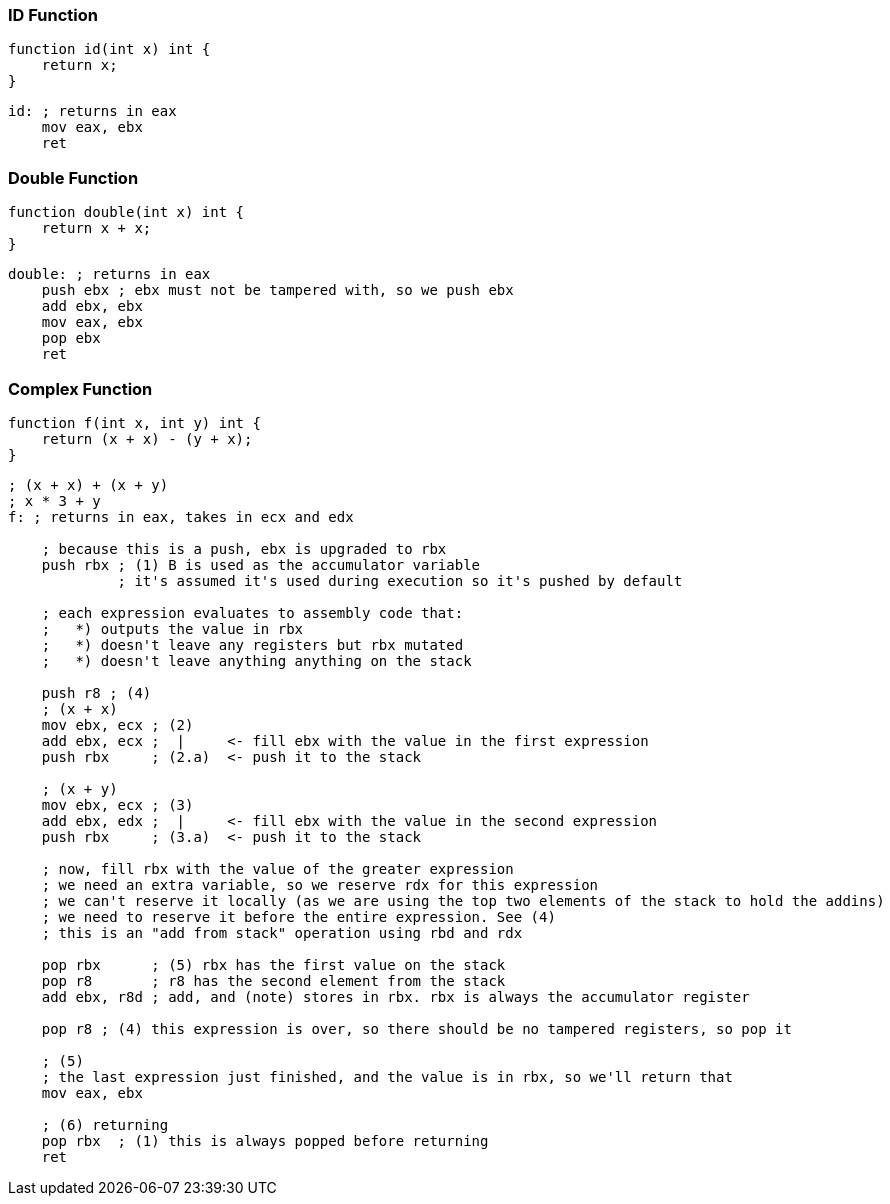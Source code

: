 === ID Function
[source, xenon]
----
function id(int x) int {
    return x;
}
----
[source, assembly]
----
id: ; returns in eax
    mov eax, ebx
    ret
----
=== Double Function
[source, xenon]
----
function double(int x) int {
    return x + x;
}
----
[source, assembly]
----
double: ; returns in eax
    push ebx ; ebx must not be tampered with, so we push ebx
    add ebx, ebx
    mov eax, ebx
    pop ebx
    ret
----
=== Complex Function
[source, xenon]
----
function f(int x, int y) int {
    return (x + x) - (y + x);
}
----
[source, assembly]
----

; (x + x) + (x + y)
; x * 3 + y
f: ; returns in eax, takes in ecx and edx

    ; because this is a push, ebx is upgraded to rbx
    push rbx ; (1) B is used as the accumulator variable
             ; it's assumed it's used during execution so it's pushed by default

    ; each expression evaluates to assembly code that:
    ;   *) outputs the value in rbx
    ;   *) doesn't leave any registers but rbx mutated
    ;   *) doesn't leave anything anything on the stack

    push r8 ; (4)
    ; (x + x)
    mov ebx, ecx ; (2)
    add ebx, ecx ;  |     <- fill ebx with the value in the first expression
    push rbx     ; (2.a)  <- push it to the stack

    ; (x + y)
    mov ebx, ecx ; (3)
    add ebx, edx ;  |     <- fill ebx with the value in the second expression
    push rbx     ; (3.a)  <- push it to the stack

    ; now, fill rbx with the value of the greater expression
    ; we need an extra variable, so we reserve rdx for this expression
    ; we can't reserve it locally (as we are using the top two elements of the stack to hold the addins)
    ; we need to reserve it before the entire expression. See (4)
    ; this is an "add from stack" operation using rbd and rdx

    pop rbx      ; (5) rbx has the first value on the stack
    pop r8       ; r8 has the second element from the stack
    add ebx, r8d ; add, and (note) stores in rbx. rbx is always the accumulator register

    pop r8 ; (4) this expression is over, so there should be no tampered registers, so pop it

    ; (5)
    ; the last expression just finished, and the value is in rbx, so we'll return that
    mov eax, ebx

    ; (6) returning
    pop rbx  ; (1) this is always popped before returning
    ret
----
